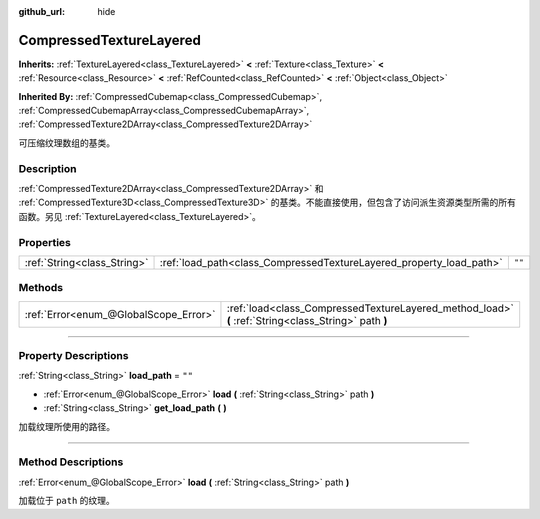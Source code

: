 :github_url: hide

.. DO NOT EDIT THIS FILE!!!
.. Generated automatically from Godot engine sources.
.. Generator: https://github.com/godotengine/godot/tree/master/doc/tools/make_rst.py.
.. XML source: https://github.com/godotengine/godot/tree/master/doc/classes/CompressedTextureLayered.xml.

.. _class_CompressedTextureLayered:

CompressedTextureLayered
========================

**Inherits:** :ref:`TextureLayered<class_TextureLayered>` **<** :ref:`Texture<class_Texture>` **<** :ref:`Resource<class_Resource>` **<** :ref:`RefCounted<class_RefCounted>` **<** :ref:`Object<class_Object>`

**Inherited By:** :ref:`CompressedCubemap<class_CompressedCubemap>`, :ref:`CompressedCubemapArray<class_CompressedCubemapArray>`, :ref:`CompressedTexture2DArray<class_CompressedTexture2DArray>`

可压缩纹理数组的基类。

.. rst-class:: classref-introduction-group

Description
-----------

:ref:`CompressedTexture2DArray<class_CompressedTexture2DArray>` 和 :ref:`CompressedTexture3D<class_CompressedTexture3D>` 的基类。不能直接使用，但包含了访问派生资源类型所需的所有函数。另见 :ref:`TextureLayered<class_TextureLayered>`\ 。

.. rst-class:: classref-reftable-group

Properties
----------

.. table::
   :widths: auto

   +-----------------------------+---------------------------------------------------------------------+--------+
   | :ref:`String<class_String>` | :ref:`load_path<class_CompressedTextureLayered_property_load_path>` | ``""`` |
   +-----------------------------+---------------------------------------------------------------------+--------+

.. rst-class:: classref-reftable-group

Methods
-------

.. table::
   :widths: auto

   +---------------------------------------+------------------------------------------------------------------------------------------------------+
   | :ref:`Error<enum_@GlobalScope_Error>` | :ref:`load<class_CompressedTextureLayered_method_load>` **(** :ref:`String<class_String>` path **)** |
   +---------------------------------------+------------------------------------------------------------------------------------------------------+

.. rst-class:: classref-section-separator

----

.. rst-class:: classref-descriptions-group

Property Descriptions
---------------------

.. _class_CompressedTextureLayered_property_load_path:

.. rst-class:: classref-property

:ref:`String<class_String>` **load_path** = ``""``

.. rst-class:: classref-property-setget

- :ref:`Error<enum_@GlobalScope_Error>` **load** **(** :ref:`String<class_String>` path **)**
- :ref:`String<class_String>` **get_load_path** **(** **)**

加载纹理所使用的路径。

.. rst-class:: classref-section-separator

----

.. rst-class:: classref-descriptions-group

Method Descriptions
-------------------

.. _class_CompressedTextureLayered_method_load:

.. rst-class:: classref-method

:ref:`Error<enum_@GlobalScope_Error>` **load** **(** :ref:`String<class_String>` path **)**

加载位于 ``path`` 的纹理。

.. |virtual| replace:: :abbr:`virtual (This method should typically be overridden by the user to have any effect.)`
.. |const| replace:: :abbr:`const (This method has no side effects. It doesn't modify any of the instance's member variables.)`
.. |vararg| replace:: :abbr:`vararg (This method accepts any number of arguments after the ones described here.)`
.. |constructor| replace:: :abbr:`constructor (This method is used to construct a type.)`
.. |static| replace:: :abbr:`static (This method doesn't need an instance to be called, so it can be called directly using the class name.)`
.. |operator| replace:: :abbr:`operator (This method describes a valid operator to use with this type as left-hand operand.)`
.. |bitfield| replace:: :abbr:`BitField (This value is an integer composed as a bitmask of the following flags.)`
